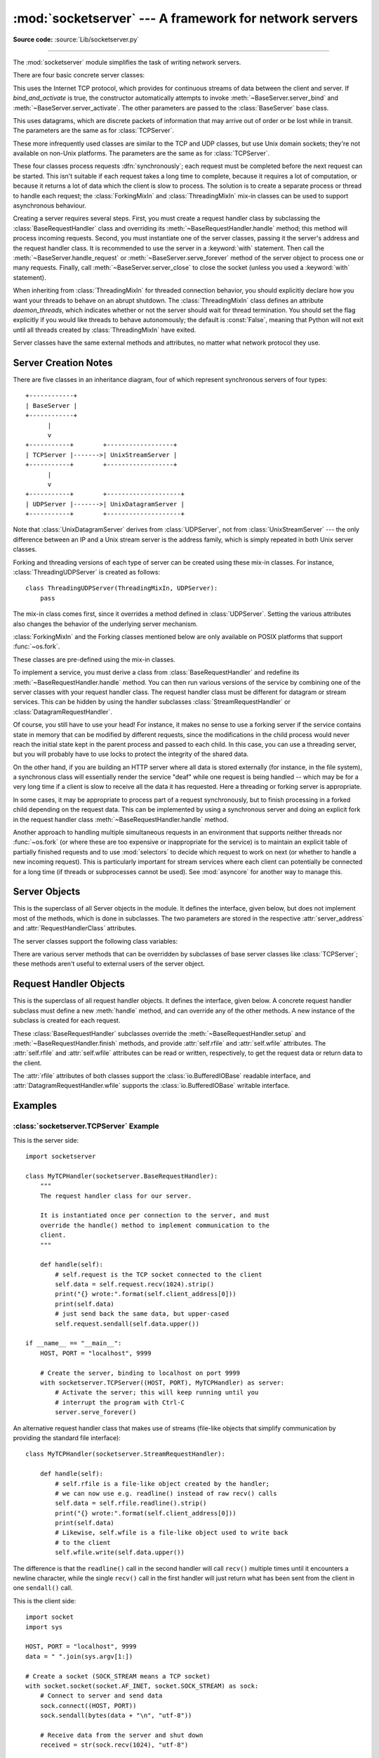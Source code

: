 :mod:`socketserver` --- A framework for network servers
=======================================================

.. module:: socketserver
   :synopsis: A framework for network servers.

**Source code:** :source:`Lib/socketserver.py`

--------------

The :mod:`socketserver` module simplifies the task of writing network servers.

There are four basic concrete server classes:


.. class:: TCPServer(server_address, RequestHandlerClass, bind_and_activate=True)

   This uses the Internet TCP protocol, which provides for
   continuous streams of data between the client and server.
   If *bind_and_activate* is true, the constructor automatically attempts to
   invoke :meth:`~BaseServer.server_bind` and
   :meth:`~BaseServer.server_activate`.  The other parameters are passed to
   the :class:`BaseServer` base class.


.. class:: UDPServer(server_address, RequestHandlerClass, bind_and_activate=True)

   This uses datagrams, which are discrete packets of information that may
   arrive out of order or be lost while in transit.  The parameters are
   the same as for :class:`TCPServer`.


.. class:: UnixStreamServer(server_address, RequestHandlerClass, bind_and_activate=True)
           UnixDatagramServer(server_address, RequestHandlerClass, bind_and_activate=True)

   These more infrequently used classes are similar to the TCP and
   UDP classes, but use Unix domain sockets; they're not available on
   non-Unix platforms.  The parameters are the same as for
   :class:`TCPServer`.


These four classes process requests :dfn:`synchronously`; each request must be
completed before the next request can be started.  This isn't suitable if each
request takes a long time to complete, because it requires a lot of computation,
or because it returns a lot of data which the client is slow to process.  The
solution is to create a separate process or thread to handle each request; the
:class:`ForkingMixIn` and :class:`ThreadingMixIn` mix-in classes can be used to
support asynchronous behaviour.

Creating a server requires several steps.  First, you must create a request
handler class by subclassing the :class:`BaseRequestHandler` class and
overriding its :meth:`~BaseRequestHandler.handle` method;
this method will process incoming
requests.  Second, you must instantiate one of the server classes, passing it
the server's address and the request handler class. It is recommended to use
the server in a :keyword:`with` statement. Then call the
:meth:`~BaseServer.handle_request` or
:meth:`~BaseServer.serve_forever` method of the server object to
process one or many requests.  Finally, call :meth:`~BaseServer.server_close`
to close the socket (unless you used a :keyword:`with` statement).

When inheriting from :class:`ThreadingMixIn` for threaded connection behavior,
you should explicitly declare how you want your threads to behave on an abrupt
shutdown.  The :class:`ThreadingMixIn` class defines an attribute
*daemon_threads*, which indicates whether or not the server should wait for
thread termination.  You should set the flag explicitly if you would like
threads to behave autonomously; the default is :const:`False`, meaning that
Python will not exit until all threads created by :class:`ThreadingMixIn` have
exited.

Server classes have the same external methods and attributes, no matter what
network protocol they use.


Server Creation Notes
---------------------

There are five classes in an inheritance diagram, four of which represent
synchronous servers of four types::

   +------------+
   | BaseServer |
   +------------+
         |
         v
   +-----------+        +------------------+
   | TCPServer |------->| UnixStreamServer |
   +-----------+        +------------------+
         |
         v
   +-----------+        +--------------------+
   | UDPServer |------->| UnixDatagramServer |
   +-----------+        +--------------------+

Note that :class:`UnixDatagramServer` derives from :class:`UDPServer`, not from
:class:`UnixStreamServer` --- the only difference between an IP and a Unix
stream server is the address family, which is simply repeated in both Unix
server classes.


.. class:: ForkingMixIn
           ThreadingMixIn

   Forking and threading versions of each type of server can be created
   using these mix-in classes.  For instance, :class:`ThreadingUDPServer`
   is created as follows::

      class ThreadingUDPServer(ThreadingMixIn, UDPServer):
          pass

   The mix-in class comes first, since it overrides a method defined in
   :class:`UDPServer`.  Setting the various attributes also changes the
   behavior of the underlying server mechanism.

   :class:`ForkingMixIn` and the Forking classes mentioned below are
   only available on POSIX platforms that support :func:`~os.fork`.

.. class:: ForkingTCPServer
           ForkingUDPServer
           ThreadingTCPServer
           ThreadingUDPServer

   These classes are pre-defined using the mix-in classes.


To implement a service, you must derive a class from :class:`BaseRequestHandler`
and redefine its :meth:`~BaseRequestHandler.handle` method.
You can then run various versions of
the service by combining one of the server classes with your request handler
class.  The request handler class must be different for datagram or stream
services.  This can be hidden by using the handler subclasses
:class:`StreamRequestHandler` or :class:`DatagramRequestHandler`.

Of course, you still have to use your head!  For instance, it makes no sense to
use a forking server if the service contains state in memory that can be
modified by different requests, since the modifications in the child process
would never reach the initial state kept in the parent process and passed to
each child.  In this case, you can use a threading server, but you will probably
have to use locks to protect the integrity of the shared data.

On the other hand, if you are building an HTTP server where all data is stored
externally (for instance, in the file system), a synchronous class will
essentially render the service "deaf" while one request is being handled --
which may be for a very long time if a client is slow to receive all the data it
has requested.  Here a threading or forking server is appropriate.

In some cases, it may be appropriate to process part of a request synchronously,
but to finish processing in a forked child depending on the request data.  This
can be implemented by using a synchronous server and doing an explicit fork in
the request handler class :meth:`~BaseRequestHandler.handle` method.

Another approach to handling multiple simultaneous requests in an environment
that supports neither threads nor :func:`~os.fork` (or where these are too
expensive or inappropriate for the service) is to maintain an explicit table of
partially finished requests and to use :mod:`selectors` to decide which
request to work on next (or whether to handle a new incoming request).  This is
particularly important for stream services where each client can potentially be
connected for a long time (if threads or subprocesses cannot be used).  See
:mod:`asyncore` for another way to manage this.

.. XXX should data and methods be intermingled, or separate?
   how should the distinction between class and instance variables be drawn?


Server Objects
--------------

.. class:: BaseServer(server_address, RequestHandlerClass)

   This is the superclass of all Server objects in the module.  It defines the
   interface, given below, but does not implement most of the methods, which is
   done in subclasses.  The two parameters are stored in the respective
   :attr:`server_address` and :attr:`RequestHandlerClass` attributes.


   .. method:: fileno()

      Return an integer file descriptor for the socket on which the server is
      listening.  This function is most commonly passed to :mod:`selectors`, to
      allow monitoring multiple servers in the same process.


   .. method:: handle_request()

      Process a single request.  This function calls the following methods in
      order: :meth:`get_request`, :meth:`verify_request`, and
      :meth:`process_request`.  If the user-provided
      :meth:`~BaseRequestHandler.handle` method of the
      handler class raises an exception, the server's :meth:`handle_error` method
      will be called.  If no request is received within :attr:`timeout`
      seconds, :meth:`handle_timeout` will be called and :meth:`handle_request`
      will return.


   .. method:: serve_forever(poll_interval=0.5)

      Handle requests until an explicit :meth:`shutdown` request.  Poll for
      shutdown every *poll_interval* seconds.
      Ignores the :attr:`timeout` attribute.  It
      also calls :meth:`service_actions`, which may be used by a subclass or mixin
      to provide actions specific to a given service.  For example, the
      :class:`ForkingMixIn` class uses :meth:`service_actions` to clean up zombie
      child processes.

      .. versionchanged:: 3.3
         Added ``service_actions`` call to the ``serve_forever`` method.


   .. method:: service_actions()

      This is called in the :meth:`serve_forever` loop. This method can be
      overridden by subclasses or mixin classes to perform actions specific to
      a given service, such as cleanup actions.

      .. versionadded:: 3.3

   .. method:: shutdown()

      Tell the :meth:`serve_forever` loop to stop and wait until it does.


   .. method:: server_close()

      Clean up the server. May be overridden.


   .. attribute:: address_family

      The family of protocols to which the server's socket belongs.
      Common examples are :const:`socket.AF_INET` and :const:`socket.AF_UNIX`.


   .. attribute:: RequestHandlerClass

      The user-provided request handler class; an instance of this class is created
      for each request.


   .. attribute:: server_address

      The address on which the server is listening.  The format of addresses varies
      depending on the protocol family;
      see the documentation for the :mod:`socket` module
      for details.  For Internet protocols, this is a tuple containing a string giving
      the address, and an integer port number: ``('127.0.0.1', 80)``, for example.


   .. attribute:: socket

      The socket object on which the server will listen for incoming requests.


   The server classes support the following class variables:

   .. XXX should class variables be covered before instance variables, or vice versa?

   .. attribute:: allow_reuse_address

      Whether the server will allow the reuse of an address.  This defaults to
      :const:`False`, and can be set in subclasses to change the policy.


   .. attribute:: request_queue_size

      The size of the request queue.  If it takes a long time to process a single
      request, any requests that arrive while the server is busy are placed into a
      queue, up to :attr:`request_queue_size` requests.  Once the queue is full,
      further requests from clients will get a "Connection denied" error.  The default
      value is usually 5, but this can be overridden by subclasses.


   .. attribute:: socket_type

      The type of socket used by the server; :const:`socket.SOCK_STREAM` and
      :const:`socket.SOCK_DGRAM` are two common values.


   .. attribute:: timeout

      Timeout duration, measured in seconds, or :const:`None` if no timeout is
      desired.  If :meth:`handle_request` receives no incoming requests within the
      timeout period, the :meth:`handle_timeout` method is called.


   There are various server methods that can be overridden by subclasses of base
   server classes like :class:`TCPServer`; these methods aren't useful to external
   users of the server object.

   .. XXX should the default implementations of these be documented, or should
      it be assumed that the user will look at socketserver.py?

   .. method:: finish_request()

      Actually processes the request by instantiating :attr:`RequestHandlerClass` and
      calling its :meth:`~BaseRequestHandler.handle` method.


   .. method:: get_request()

      Must accept a request from the socket, and return a 2-tuple containing the *new*
      socket object to be used to communicate with the client, and the client's
      address.


   .. method:: handle_error(request, client_address)

      This function is called if the :meth:`~BaseRequestHandler.handle`
      method of a :attr:`RequestHandlerClass` instance raises
      an exception.  The default action is to print the traceback to
      standard error and continue handling further requests.

      .. versionchanged:: 3.6
         Now only called for exceptions derived from the :exc:`Exception`
         class.


   .. method:: handle_timeout()

      This function is called when the :attr:`timeout` attribute has been set to a
      value other than :const:`None` and the timeout period has passed with no
      requests being received.  The default action for forking servers is
      to collect the status of any child processes that have exited, while
      in threading servers this method does nothing.


   .. method:: process_request(request, client_address)

      Calls :meth:`finish_request` to create an instance of the
      :attr:`RequestHandlerClass`.  If desired, this function can create a new process
      or thread to handle the request; the :class:`ForkingMixIn` and
      :class:`ThreadingMixIn` classes do this.


   .. Is there any point in documenting the following two functions?
      What would the purpose of overriding them be: initializing server
      instance variables, adding new network families?

   .. method:: server_activate()

      Called by the server's constructor to activate the server.  The default behavior
      for a TCP server just invokes :meth:`~socket.socket.listen`
      on the server's socket.  May be overridden.


   .. method:: server_bind()

      Called by the server's constructor to bind the socket to the desired address.
      May be overridden.


   .. method:: verify_request(request, client_address)

      Must return a Boolean value; if the value is :const:`True`, the request will
      be processed, and if it's :const:`False`, the request will be denied.  This
      function can be overridden to implement access controls for a server. The
      default implementation always returns :const:`True`.


   .. versionchanged:: 3.6
      Support for the :term:`context manager` protocol was added.  Exiting the
      context manager is equivalent to calling :meth:`server_close`.


Request Handler Objects
-----------------------

.. class:: BaseRequestHandler

   This is the superclass of all request handler objects.  It defines
   the interface, given below.  A concrete request handler subclass must
   define a new :meth:`handle` method, and can override any of
   the other methods.  A new instance of the subclass is created for each
   request.


   .. method:: setup()

      Called before the :meth:`handle` method to perform any initialization actions
      required.  The default implementation does nothing.


   .. method:: handle()

      This function must do all the work required to service a request.  The
      default implementation does nothing.  Several instance attributes are
      available to it; the request is available as :attr:`self.request`; the client
      address as :attr:`self.client_address`; and the server instance as
      :attr:`self.server`, in case it needs access to per-server information.

      The type of :attr:`self.request` is different for datagram or stream
      services.  For stream services, :attr:`self.request` is a socket object; for
      datagram services, :attr:`self.request` is a pair of string and socket.


   .. method:: finish()

      Called after the :meth:`handle` method to perform any clean-up actions
      required.  The default implementation does nothing.  If :meth:`setup`
      raises an exception, this function will not be called.


.. class:: StreamRequestHandler
           DatagramRequestHandler

   These :class:`BaseRequestHandler` subclasses override the
   :meth:`~BaseRequestHandler.setup` and :meth:`~BaseRequestHandler.finish`
   methods, and provide :attr:`self.rfile` and :attr:`self.wfile` attributes.
   The :attr:`self.rfile` and :attr:`self.wfile` attributes can be
   read or written, respectively, to get the request data or return data
   to the client.

   The :attr:`rfile` attributes of both classes support the
   :class:`io.BufferedIOBase` readable interface, and
   :attr:`DatagramRequestHandler.wfile` supports the
   :class:`io.BufferedIOBase` writable interface.

   .. versionchanged:: 3.6
      :attr:`StreamRequestHandler.wfile` also supports the
      :class:`io.BufferedIOBase` writable interface.


Examples
--------

:class:`socketserver.TCPServer` Example
~~~~~~~~~~~~~~~~~~~~~~~~~~~~~~~~~~~~~~~

This is the server side::

   import socketserver

   class MyTCPHandler(socketserver.BaseRequestHandler):
       """
       The request handler class for our server.

       It is instantiated once per connection to the server, and must
       override the handle() method to implement communication to the
       client.
       """

       def handle(self):
           # self.request is the TCP socket connected to the client
           self.data = self.request.recv(1024).strip()
           print("{} wrote:".format(self.client_address[0]))
           print(self.data)
           # just send back the same data, but upper-cased
           self.request.sendall(self.data.upper())

   if __name__ == "__main__":
       HOST, PORT = "localhost", 9999

       # Create the server, binding to localhost on port 9999
       with socketserver.TCPServer((HOST, PORT), MyTCPHandler) as server:
           # Activate the server; this will keep running until you
           # interrupt the program with Ctrl-C
           server.serve_forever()

An alternative request handler class that makes use of streams (file-like
objects that simplify communication by providing the standard file interface)::

   class MyTCPHandler(socketserver.StreamRequestHandler):

       def handle(self):
           # self.rfile is a file-like object created by the handler;
           # we can now use e.g. readline() instead of raw recv() calls
           self.data = self.rfile.readline().strip()
           print("{} wrote:".format(self.client_address[0]))
           print(self.data)
           # Likewise, self.wfile is a file-like object used to write back
           # to the client
           self.wfile.write(self.data.upper())

The difference is that the ``readline()`` call in the second handler will call
``recv()`` multiple times until it encounters a newline character, while the
single ``recv()`` call in the first handler will just return what has been sent
from the client in one ``sendall()`` call.


This is the client side::

   import socket
   import sys

   HOST, PORT = "localhost", 9999
   data = " ".join(sys.argv[1:])

   # Create a socket (SOCK_STREAM means a TCP socket)
   with socket.socket(socket.AF_INET, socket.SOCK_STREAM) as sock:
       # Connect to server and send data
       sock.connect((HOST, PORT))
       sock.sendall(bytes(data + "\n", "utf-8"))

       # Receive data from the server and shut down
       received = str(sock.recv(1024), "utf-8")

   print("Sent:     {}".format(data))
   print("Received: {}".format(received))


The output of the example should look something like this:

Server:

.. code-block:: shell-session

   $ python TCPServer.py
   127.0.0.1 wrote:
   b'hello world with TCP'
   127.0.0.1 wrote:
   b'python is nice'

Client:

.. code-block:: shell-session

   $ python TCPClient.py hello world with TCP
   Sent:     hello world with TCP
   Received: HELLO WORLD WITH TCP
   $ python TCPClient.py python is nice
   Sent:     python is nice
   Received: PYTHON IS NICE


:class:`socketserver.UDPServer` Example
~~~~~~~~~~~~~~~~~~~~~~~~~~~~~~~~~~~~~~~

This is the server side::

   import socketserver

   class MyUDPHandler(socketserver.BaseRequestHandler):
       """
       This class works similar to the TCP handler class, except that
       self.request consists of a pair of data and client socket, and since
       there is no connection the client address must be given explicitly
       when sending data back via sendto().
       """

       def handle(self):
           data = self.request[0].strip()
           socket = self.request[1]
           print("{} wrote:".format(self.client_address[0]))
           print(data)
           socket.sendto(data.upper(), self.client_address)

   if __name__ == "__main__":
       HOST, PORT = "localhost", 9999
       with socketserver.UDPServer((HOST, PORT), MyUDPHandler) as server:
           server.serve_forever()

This is the client side::

   import socket
   import sys

   HOST, PORT = "localhost", 9999
   data = " ".join(sys.argv[1:])

   # SOCK_DGRAM is the socket type to use for UDP sockets
   sock = socket.socket(socket.AF_INET, socket.SOCK_DGRAM)

   # As you can see, there is no connect() call; UDP has no connections.
   # Instead, data is directly sent to the recipient via sendto().
   sock.sendto(bytes(data + "\n", "utf-8"), (HOST, PORT))
   received = str(sock.recv(1024), "utf-8")

   print("Sent:     {}".format(data))
   print("Received: {}".format(received))

The output of the example should look exactly like for the TCP server example.


Asynchronous Mixins
~~~~~~~~~~~~~~~~~~~

To build asynchronous handlers, use the :class:`ThreadingMixIn` and
:class:`ForkingMixIn` classes.

An example for the :class:`ThreadingMixIn` class::

   import socket
   import threading
   import socketserver

   class ThreadedTCPRequestHandler(socketserver.BaseRequestHandler):

       def handle(self):
           data = str(self.request.recv(1024), 'ascii')
           cur_thread = threading.current_thread()
           response = bytes("{}: {}".format(cur_thread.name, data), 'ascii')
           self.request.sendall(response)

   class ThreadedTCPServer(socketserver.ThreadingMixIn, socketserver.TCPServer):
       pass

   def client(ip, port, message):
       with socket.socket(socket.AF_INET, socket.SOCK_STREAM) as sock:
           sock.connect((ip, port))
           sock.sendall(bytes(message, 'ascii'))
           response = str(sock.recv(1024), 'ascii')
           print("Received: {}".format(response))

   if __name__ == "__main__":
       # Port 0 means to select an arbitrary unused port
       HOST, PORT = "localhost", 0

       server = ThreadedTCPServer((HOST, PORT), ThreadedTCPRequestHandler)
       with server:
           ip, port = server.server_address

           # Start a thread with the server -- that thread will then start one
           # more thread for each request
           server_thread = threading.Thread(target=server.serve_forever)
           # Exit the server thread when the main thread terminates
           server_thread.daemon = True
           server_thread.start()
           print("Server loop running in thread:", server_thread.name)

           client(ip, port, "Hello World 1")
           client(ip, port, "Hello World 2")
           client(ip, port, "Hello World 3")

           server.shutdown()


The output of the example should look something like this:

.. code-block:: shell-session

   $ python ThreadedTCPServer.py
   Server loop running in thread: Thread-1
   Received: Thread-2: Hello World 1
   Received: Thread-3: Hello World 2
   Received: Thread-4: Hello World 3


The :class:`ForkingMixIn` class is used in the same way, except that the server
will spawn a new process for each request.
Available only on POSIX platforms that support :func:`~os.fork`.

